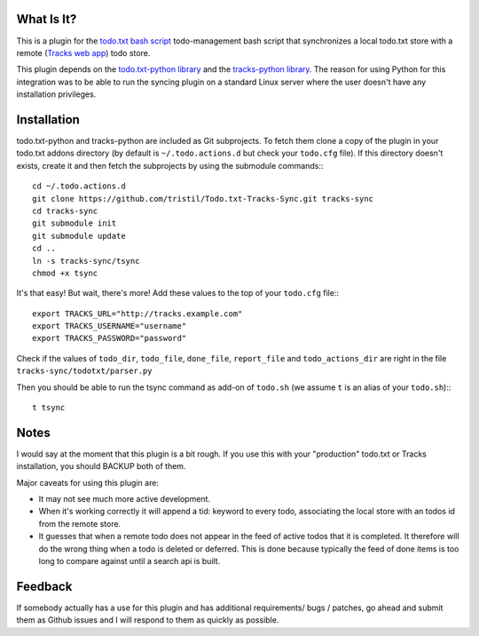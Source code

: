 What Is It?
-----------

This is a plugin for the `todo.txt bash script <http://todotxt.com>`_
todo-management bash script that synchronizes a local todo.txt store with a
remote (`Tracks web app <https://github.com/TracksApp/tracks>`_) todo store.

This plugin depends on the  
`todo.txt-python library <https://github.com/tristil/todo.txt-python>`_ and
the `tracks-python library <https://github.com/tristil/tracks-python>`_. The reason
for using Python for this integration was to be able to run the syncing plugin
on a standard Linux server where the user doesn't have any installation
privileges.

Installation
------------
todo.txt-python and tracks-python are included as Git subprojects. To fetch them
clone a copy of the plugin in your todo.txt addons directory (by default is ``~/.todo.actions.d`` but check your ``todo.cfg`` file).
If this directory doesn't exists, create it and then fetch the subprojects by
using the submodule commands:::

  cd ~/.todo.actions.d
  git clone https://github.com/tristil/Todo.txt-Tracks-Sync.git tracks-sync
  cd tracks-sync
  git submodule init
  git submodule update
  cd ..
  ln -s tracks-sync/tsync
  chmod +x tsync

It's that easy! But wait, there's more! Add these values to the top of your ``todo.cfg`` file:::

  export TRACKS_URL="http://tracks.example.com"
  export TRACKS_USERNAME="username"
  export TRACKS_PASSWORD="password"
  
Check if the values of ``todo_dir``, ``todo_file``, ``done_file``, ``report_file`` and ``todo_actions_dir`` are right in the file ``tracks-sync/todotxt/parser.py``

Then you should be able to run the tsync command as add-on of ``todo.sh`` (we assume ``t`` is an alias of your ``todo.sh``):::

  t tsync

Notes
-----
I would say at the moment that this plugin is a bit rough. If you use this with
your "production" todo.txt or Tracks installation, you should BACKUP both of
them. 

Major caveats for using this plugin are:

* It may not see much more active development.
* When it's working correctly it will append a tid: keyword to every todo,
  associating the local store with an todos id from the remote store.
* It guesses that when a remote todo does not appear in the feed of active
  todos that it is completed. It therefore will do the wrong thing when a todo
  is deleted or deferred. This is done because typically the feed of done items
  is too long to compare against until a search api is built.


Feedback
--------
If somebody actually has a use for this plugin and has additional
requirements/ bugs / patches, go ahead and submit them as Github issues and I
will respond to them as quickly as possible.
